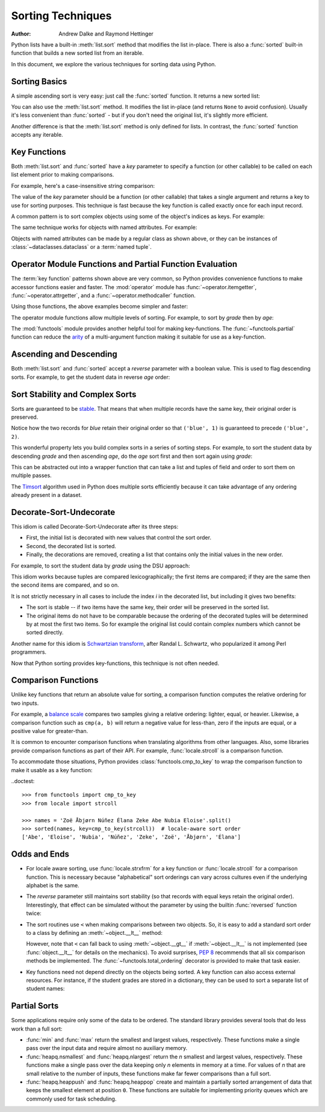 .. _sortinghowto:

Sorting Techniques
******************

:Author: Andrew Dalke and Raymond Hettinger


Python lists have a built-in :meth:`list.sort` method that modifies the list
in-place.  There is also a :func:`sorted` built-in function that builds a new
sorted list from an iterable.

In this document, we explore the various techniques for sorting data using Python.


Sorting Basics
==============

A simple ascending sort is very easy: just call the :func:`sorted` function. It
returns a new sorted list:

.. doctest::

    >>> sorted([5, 2, 3, 1, 4])
    [1, 2, 3, 4, 5]

You can also use the :meth:`list.sort` method. It modifies the list
in-place (and returns ``None`` to avoid confusion). Usually it's less convenient
than :func:`sorted` - but if you don't need the original list, it's slightly
more efficient.

.. doctest::

    >>> a = [5, 2, 3, 1, 4]
    >>> a.sort()
    >>> a
    [1, 2, 3, 4, 5]

Another difference is that the :meth:`list.sort` method is only defined for
lists. In contrast, the :func:`sorted` function accepts any iterable.

.. doctest::

    >>> sorted({1: 'D', 2: 'B', 3: 'B', 4: 'E', 5: 'A'})
    [1, 2, 3, 4, 5]

Key Functions
=============

Both :meth:`list.sort` and :func:`sorted` have a *key* parameter to specify a
function (or other callable) to be called on each list element prior to making
comparisons.

For example, here's a case-insensitive string comparison:

.. doctest::

    >>> sorted("This is a test string from Andrew".split(), key=str.casefold)
    ['a', 'Andrew', 'from', 'is', 'string', 'test', 'This']

The value of the *key* parameter should be a function (or other callable) that
takes a single argument and returns a key to use for sorting purposes. This
technique is fast because the key function is called exactly once for each
input record.

A common pattern is to sort complex objects using some of the object's indices
as keys. For example:

.. doctest::

    >>> student_tuples = [
    ...     ('john', 'A', 15),
    ...     ('jane', 'B', 12),
    ...     ('dave', 'B', 10),
    ... ]
    >>> sorted(student_tuples, key=lambda student: student[2])   # sort by age
    [('dave', 'B', 10), ('jane', 'B', 12), ('john', 'A', 15)]

The same technique works for objects with named attributes. For example:

.. doctest::

    >>> class Student:
    ...     def __init__(self, name, grade, age):
    ...         self.name = name
    ...         self.grade = grade
    ...         self.age = age
    ...     def __repr__(self):
    ...         return repr((self.name, self.grade, self.age))

    >>> student_objects = [
    ...     Student('john', 'A', 15),
    ...     Student('jane', 'B', 12),
    ...     Student('dave', 'B', 10),
    ... ]
    >>> sorted(student_objects, key=lambda student: student.age)   # sort by age
    [('dave', 'B', 10), ('jane', 'B', 12), ('john', 'A', 15)]

Objects with named attributes can be made by a regular class as shown
above, or they can be instances of :class:`~dataclasses.dataclass` or
a :term:`named tuple`.

Operator Module Functions and Partial Function Evaluation
=========================================================

The :term:`key function` patterns shown above are very common, so Python provides
convenience functions to make accessor functions easier and faster. The
:mod:`operator` module has :func:`~operator.itemgetter`,
:func:`~operator.attrgetter`, and a :func:`~operator.methodcaller` function.

Using those functions, the above examples become simpler and faster:

.. doctest::

    >>> from operator import itemgetter, attrgetter

    >>> sorted(student_tuples, key=itemgetter(2))
    [('dave', 'B', 10), ('jane', 'B', 12), ('john', 'A', 15)]

    >>> sorted(student_objects, key=attrgetter('age'))
    [('dave', 'B', 10), ('jane', 'B', 12), ('john', 'A', 15)]

The operator module functions allow multiple levels of sorting. For example, to
sort by *grade* then by *age*:

.. doctest::

    >>> sorted(student_tuples, key=itemgetter(1,2))
    [('john', 'A', 15), ('dave', 'B', 10), ('jane', 'B', 12)]

    >>> sorted(student_objects, key=attrgetter('grade', 'age'))
    [('john', 'A', 15), ('dave', 'B', 10), ('jane', 'B', 12)]

The :mod:`functools` module provides another helpful tool for making
key-functions.  The :func:`~functools.partial` function can reduce the
`arity <https://en.wikipedia.org/wiki/Arity>`_ of a multi-argument
function making it suitable for use as a key-function.

.. doctest::

    >>> from functools import partial
    >>> from unicodedata import normalize

    >>> names = 'Zoë Åbjørn Núñez Élana Zeke Abe Nubia Eloise'.split()

    >>> sorted(names, key=partial(normalize, 'NFD'))
    ['Abe', 'Åbjørn', 'Eloise', 'Élana', 'Nubia', 'Núñez', 'Zeke', 'Zoë']

    >>> sorted(names, key=partial(normalize, 'NFC'))
    ['Abe', 'Eloise', 'Nubia', 'Núñez', 'Zeke', 'Zoë', 'Åbjørn', 'Élana']

Ascending and Descending
========================

Both :meth:`list.sort` and :func:`sorted` accept a *reverse* parameter with a
boolean value. This is used to flag descending sorts. For example, to get the
student data in reverse *age* order:

.. doctest::

    >>> sorted(student_tuples, key=itemgetter(2), reverse=True)
    [('john', 'A', 15), ('jane', 'B', 12), ('dave', 'B', 10)]

    >>> sorted(student_objects, key=attrgetter('age'), reverse=True)
    [('john', 'A', 15), ('jane', 'B', 12), ('dave', 'B', 10)]

Sort Stability and Complex Sorts
================================

Sorts are guaranteed to be `stable
<https://en.wikipedia.org/wiki/Sorting_algorithm#Stability>`_\. That means that
when multiple records have the same key, their original order is preserved.

.. doctest::

    >>> data = [('red', 1), ('blue', 1), ('red', 2), ('blue', 2)]
    >>> sorted(data, key=itemgetter(0))
    [('blue', 1), ('blue', 2), ('red', 1), ('red', 2)]

Notice how the two records for *blue* retain their original order so that
``('blue', 1)`` is guaranteed to precede ``('blue', 2)``.

This wonderful property lets you build complex sorts in a series of sorting
steps. For example, to sort the student data by descending *grade* and then
ascending *age*, do the *age* sort first and then sort again using *grade*:

.. doctest::

    >>> s = sorted(student_objects, key=attrgetter('age'))     # sort on secondary key
    >>> sorted(s, key=attrgetter('grade'), reverse=True)       # now sort on primary key, descending
    [('dave', 'B', 10), ('jane', 'B', 12), ('john', 'A', 15)]

This can be abstracted out into a wrapper function that can take a list and
tuples of field and order to sort them on multiple passes.

.. doctest::

    >>> def multisort(xs, specs):
    ...     for key, reverse in reversed(specs):
    ...         xs.sort(key=attrgetter(key), reverse=reverse)
    ...     return xs

    >>> multisort(list(student_objects), (('grade', True), ('age', False)))
    [('dave', 'B', 10), ('jane', 'B', 12), ('john', 'A', 15)]

The `Timsort <https://en.wikipedia.org/wiki/Timsort>`_ algorithm used in Python
does multiple sorts efficiently because it can take advantage of any ordering
already present in a dataset.

Decorate-Sort-Undecorate
========================

This idiom is called Decorate-Sort-Undecorate after its three steps:

* First, the initial list is decorated with new values that control the sort order.

* Second, the decorated list is sorted.

* Finally, the decorations are removed, creating a list that contains only the
  initial values in the new order.

For example, to sort the student data by *grade* using the DSU approach:

.. doctest::

    >>> decorated = [(student.grade, i, student) for i, student in enumerate(student_objects)]
    >>> decorated.sort()
    >>> [student for grade, i, student in decorated]               # undecorate
    [('john', 'A', 15), ('jane', 'B', 12), ('dave', 'B', 10)]

This idiom works because tuples are compared lexicographically; the first items
are compared; if they are the same then the second items are compared, and so
on.

It is not strictly necessary in all cases to include the index *i* in the
decorated list, but including it gives two benefits:

* The sort is stable -- if two items have the same key, their order will be
  preserved in the sorted list.

* The original items do not have to be comparable because the ordering of the
  decorated tuples will be determined by at most the first two items. So for
  example the original list could contain complex numbers which cannot be sorted
  directly.

Another name for this idiom is
`Schwartzian transform <https://en.wikipedia.org/wiki/Schwartzian_transform>`_\,
after Randal L. Schwartz, who popularized it among Perl programmers.

Now that Python sorting provides key-functions, this technique is not often needed.

Comparison Functions
====================

Unlike key functions that return an absolute value for sorting, a comparison
function computes the relative ordering for two inputs.

For example, a `balance scale
<https://upload.wikimedia.org/wikipedia/commons/1/17/Balance_à_tabac_1850.JPG>`_
compares two samples giving a relative ordering: lighter, equal, or heavier.
Likewise, a comparison function such as ``cmp(a, b)`` will return a negative
value for less-than, zero if the inputs are equal, or a positive value for
greater-than.

It is common to encounter comparison functions when translating algorithms from
other languages.  Also, some libraries provide comparison functions as part of
their API.  For example, :func:`locale.strcoll` is a comparison function.

To accommodate those situations, Python provides
:class:`functools.cmp_to_key` to wrap the comparison function
to make it usable as a key function:

..doctest::

   >>> from functools import cmp_to_key
   >>> from locale import strcoll

   >>> names = 'Zoë Åbjørn Núñez Élana Zeke Abe Nubia Eloise'.split()
   >>> sorted(names, key=cmp_to_key(strcoll))  # locale-aware sort order
   ['Abe', 'Eloise', 'Nubia', 'Núñez', 'Zeke', 'Zoë', 'Åbjørn', 'Élana']

Odds and Ends
=============

* For locale aware sorting, use :func:`locale.strxfrm` for a key function or
  :func:`locale.strcoll` for a comparison function.  This is necessary
  because "alphabetical" sort orderings can vary across cultures even
  if the underlying alphabet is the same.

* The *reverse* parameter still maintains sort stability (so that records with
  equal keys retain the original order). Interestingly, that effect can be
  simulated without the parameter by using the builtin :func:`reversed` function
  twice:

  .. doctest::

    >>> data = [('red', 1), ('blue', 1), ('red', 2), ('blue', 2)]
    >>> standard_way = sorted(data, key=itemgetter(0), reverse=True)
    >>> double_reversed = list(reversed(sorted(reversed(data), key=itemgetter(0))))
    >>> assert standard_way == double_reversed
    >>> standard_way
    [('red', 1), ('red', 2), ('blue', 1), ('blue', 2)]

* The sort routines use ``<`` when making comparisons
  between two objects. So, it is easy to add a standard sort order to a class by
  defining an :meth:`~object.__lt__` method:

  .. doctest::

    >>> Student.__lt__ = lambda self, other: self.age < other.age
    >>> sorted(student_objects)
    [('dave', 'B', 10), ('jane', 'B', 12), ('john', 'A', 15)]

  However, note that ``<`` can fall back to using :meth:`~object.__gt__` if
  :meth:`~object.__lt__` is not implemented (see :func:`object.__lt__`
  for details on the mechanics).  To avoid surprises, :pep:`8`
  recommends that all six comparison methods be implemented.
  The :func:`~functools.total_ordering` decorator is provided to make that
  task easier.

* Key functions need not depend directly on the objects being sorted. A key
  function can also access external resources. For instance, if the student grades
  are stored in a dictionary, they can be used to sort a separate list of student
  names:

  .. doctest::

    >>> students = ['dave', 'john', 'jane']
    >>> newgrades = {'john': 'F', 'jane':'A', 'dave': 'C'}
    >>> sorted(students, key=newgrades.__getitem__)
    ['jane', 'dave', 'john']

Partial Sorts
=============

Some applications require only some of the data to be ordered.  The standard
library provides several tools that do less work than a full sort:

* :func:`min` and :func:`max` return the smallest and largest values,
  respectively.  These functions make a single pass over the input data and
  require almost no auxiliary memory.

* :func:`heapq.nsmallest` and :func:`heapq.nlargest` return
  the *n* smallest and largest values, respectively.  These functions
  make a single pass over the data keeping only *n* elements in memory
  at a time.  For values of *n* that are small relative to the number of
  inputs, these functions make far fewer comparisons than a full sort.

* :func:`heapq.heappush` and :func:`heapq.heappop` create and maintain a
  partially sorted arrangement of data that keeps the smallest element
  at position ``0``.  These functions are suitable for implementing
  priority queues which are commonly used for task scheduling.
